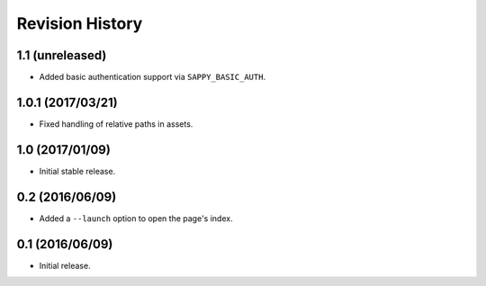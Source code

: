 Revision History
================

1.1 (unreleased)
----------------

-  Added basic authentication support via ``SAPPY_BASIC_AUTH``.

1.0.1 (2017/03/21)
------------------

-  Fixed handling of relative paths in assets.

1.0 (2017/01/09)
----------------

-  Initial stable release.

0.2 (2016/06/09)
----------------

-  Added a ``--launch`` option to open the page's index.

0.1 (2016/06/09)
----------------

-  Initial release.
